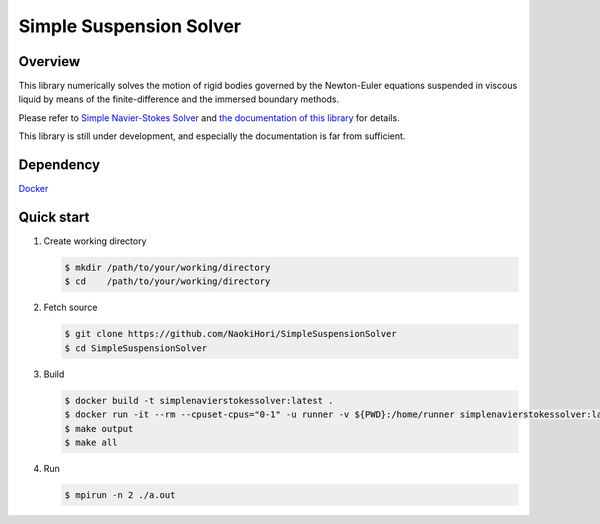 ########################
Simple Suspension Solver
########################

|License|_ |Documentation|_ |LastCommit|_

.. |License| image:: https://img.shields.io/github/license/NaokiHori/SimpleSuspensionSolver
.. _License: https://opensource.org/licenses/MIT

.. |Documentation| image:: https://github.com/NaokiHori/SimpleSuspensionSolver/actions/workflows/documentation.yml/badge.svg
.. _Documentation: https://github.com/NaokiHori/SimpleSuspensionSolver/actions/workflows/documentation.yml

.. |LastCommit| image:: https://img.shields.io/github/last-commit/NaokiHori/SimpleSuspensionSolver/main
.. _LastCommit: https://github.com/NaokiHori/SimpleSuspensionSolver/commits/main

.. image:: https://github.com/NaokiHori/SimpleSuspensionSolver/blob/main/docs/source/snapshot.png
   :width: 800
   :target: https://youtu.be/EyaXi0o0GZ0

********
Overview
********

This library numerically solves the motion of rigid bodies governed by the Newton-Euler equations suspended in viscous liquid by means of the finite-difference and the immersed boundary methods.

Please refer to `Simple Navier-Stokes Solver <https://github.com/NaokiHori/SimpleNavierStokesSolver>`_ and `the documentation of this library <https://naokihori.github.io/SimpleSuspensionSolver/index.html>`_ for details.

This library is still under development, and especially the documentation is far from sufficient.

**********
Dependency
**********

`Docker <https://www.docker.com>`_

***********
Quick start
***********

#. Create working directory

   .. code-block:: console

      $ mkdir /path/to/your/working/directory
      $ cd    /path/to/your/working/directory

#. Fetch source

   .. code-block:: console

      $ git clone https://github.com/NaokiHori/SimpleSuspensionSolver
      $ cd SimpleSuspensionSolver

#. Build

   .. code-block:: console

      $ docker build -t simplenavierstokessolver:latest .
      $ docker run -it --rm --cpuset-cpus="0-1" -u runner -v ${PWD}:/home/runner simplenavierstokessolver:latest
      $ make output
      $ make all

#. Run

   .. code-block:: console

      $ mpirun -n 2 ./a.out

